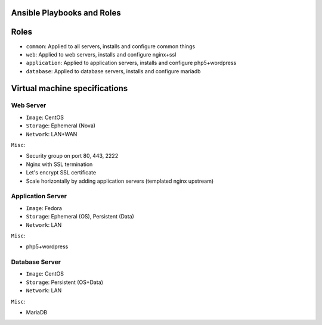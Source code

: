 Ansible Playbooks and Roles
===========================
Roles
=====
- ``common``: Applied to all servers, installs and configure common things
- ``web``: Applied to web servers, installs and configure nginx+ssl
- ``application``: Applied to application servers, installs and configure php5+wordpress
- ``database``: Applied to database servers, installs and configure mariadb

Virtual machine specifications
==============================
Web Server
----------
- ``Image``: CentOS
- ``Storage``: Ephemeral (Nova)
- ``Network``: LAN+WAN

``Misc``:

- Security group on port 80, 443, 2222
- Nginx with SSL termination
- Let's encrypt SSL certificate
- Scale horizontally by adding application servers (templated nginx upstream)

Application Server
------------------
- ``Image``: Fedora
- ``Storage``: Ephemeral (OS), Persistent (Data)
- ``Network``: LAN

``Misc``:

- php5+wordpress

Database Server
---------------
- ``Image``: CentOS
- ``Storage``: Persistent (OS+Data)
- ``Network``: LAN

``Misc``:

- MariaDB
